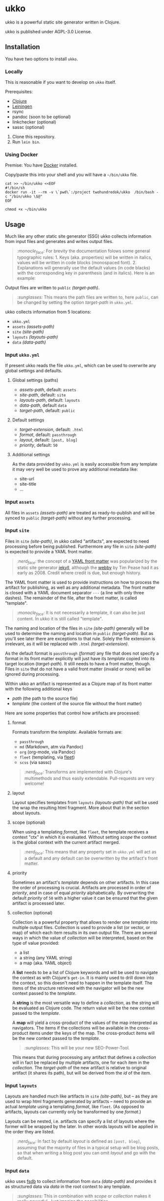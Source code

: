 * ukko
  :PROPERTIES:
  :CUSTOM_ID: ukko
  :END:

ukko is a powerful static site generator written in Clojure.

ukko is published under AGPL-3.0 License.

** Installation

You have two options to install =ukko=.

*** Locally

    This is reasonable if you want to develop on =ukko= itself.

    Prerequisites:

    - [[https://clojure.org/][Clojure]]
    - [[https://leiningen.org/][Leiningen]]
    - rsync
    - pandoc (soon to be optional)
    - linkchecker (optional)
    - sassc (optional)

    1. Clone this repository.
    2. Run =lein bin=.

*** Using Docker

    Premise: You have [[https://www.docker.com/][Docker]] installed.

    Copy/paste this into your shell and you will have a =~/bin/ukko= file.

#+begin_src shell
cat >> ~/bin/ukko <<EOF
#!/bin/sh
docker run -it --rm -v \`pwd\`:/project twohundredok/ukko  /bin/bash -c "/bin/ukko \$@"
EOF

chmod +x ~/bin/ukko
#+end_src

** Usage

Much like any other static site generator (SSG) ukko collects
information from input files and generates and writes output files.

#+begin_quote
/:monocle_face:/ For brevity the documentation folows some general
typographic rules: 1. Keys (aka. properties) will be written in
italics, values will be written in code blocks (monospaced font). 2.
Explanations will generally use the default values (in code blacks)
with the corresponding key in parenthesis (and in italics). Here is an
example:
#+end_quote

Output files are written to =public= /(target-path)/.

#+begin_quote
/:sunglasses:/ This means the path files are written to, here
=public=, can be changed by setting the option /target-path/ in
=ukko.yml=.
#+end_quote

ukko collects information from 5 locations:

- =ukko.yml=
- =assets= /(assets-path)/
- =site= /(site-path)/
- =layouts= /(layouts-path)/
- =data= /(data-path)/

*** Input =ukko.yml=

If present ukko reads the file =ukko.yml=, which can be used to
overwrite any global settings and defaults.

**** Global settings (paths)

  - /assets-path/, default: =assets=
  - /site-path/, default: =site=
  - /layouts-path/, default: =layouts=
  - /data-path/, default =data=
  - /target-path/, default: =public=

**** Default settings

  - /target-extension/, default: =.html=
  - /format/, default: =passthrough=
  - /layout/, default: =[post, blog]=
  - /priority/, default: =50=

**** Additional settings

As the data provided by =ukko.yml= is easily accessible from any
template it may very well be used to prove any additional metadata
like:

  - site-url
  - site-title
  - ...

*** Input =assets=

All files in =assets= /(assets-path)/ are treated as ready-to-publish
and will be synced to =public= /(target-path)/ without any further
processing.

*** Input =site=

Files in =site= /(site-path)/, in ukko called "artifacts", are expected
to need processing before being published. Furthermore any file in
=site= /(site-path)/ is expected to provide a YAML front matter.

#+begin_quote
/:nerd_face:/ the concept of a [[https://jekyllrb.com/docs/front-matter/][YAML front matter]] was popularized by
the static site generator [[https://github.com/jekyll/jekyll][jekyll]], although the [[https://github.com/TwP/webby][webby]] by Tim Pease had
it as early as 2008. Credit where credit is due, but enough history.
#+end_quote

The YAML front matter is used to provide instructions on how to
process the artifact for publishing, as well as any additional
metadata. The front matter is closed with a YAML document separator
=---= (a line with only three dashes). The remainder of the file, after the
front matter, is called "template".

#+begin_quote
/:monocle_face:/ It is not necessarily a template, it can also be just
content. In ukko it is still called "template".
#+end_quote

The naming and location of the files in =site= /(site-path)/ generally
will be used to determine the naming and location in =public=
/(target-path)/. But as you'll see later there are exceptions to that
rule. Solely the file extension is irrelevant, as it will be replaced
with =.html= /(target-extension)/.

As the default format is =passthrough= /(format)/ any file that does
not specify a format in its front matter explicitly will just have its
/template/ copied into its target location (/target-path/). It still
needs to have a front matter, though. Files in =site= that do not have
a valid front matter (invalid or none) will be ignored during
processing.

Within ukko an artifact is represented as a Clojure map of its
front matter with the following additional keys

 - /path/ (the path to the source file)
 - /template/ (the content of the source file without the front matter)

Here are some properties that control how artifacts are processed:

**** format

Formats transform the /template/. Available formats are:

  - =passthrough=
  - =md= (Markdown, atm via Pandoc)
  - =org= (org-mode, via Pandoc)
  - =fleet= (templating, via [[https://github.com/Flamefork/fleet][fleet]])
  - =scss= (via sassc)

#+begin_quote
/:nerd_face:/ Transforms are implemented with Clojure's multimethods and
thus easily extendable. Pull-requests are very welcome!
#+end_quote

**** layout

Layout specifies templates from =layouts= /(layouts-path)/ that will
be used the wrap the resulting html fragment. More about that in the
section about layouts.

**** scope (optional)

When using a templating /format/, like =fleet=, the template receives
a context "ctx" in which it is evaluated. Without setting /scope/ the
context is the global context with the current artifact merged.

#+begin_quote
/:nerd_face:/ This means that any property set in =ukko.yml= will act as
a default and any default can be overwritten by the artifact's
front matter.
#+end_quote

**** priority

Sometimes an artifact's /template/ depends on other artifacts. In this
case the order of processing is crucial. Artifacts are processed in
order of /priority/, and in case of equal /priority/ alphabetically. By
overwriting the default /priority/ of =50= with a higher value it can be
ensured that the given artifact is processed later.

**** collection (optional)

Collection is a powerful property that allows to render one /template/
into multiple output files. Collection is used to provide a list (or
vector, or map) of which each item results in its own output file.
There are several ways in which the value of /collection/ will be
interpreted, based on the type of value provided:

 - a list
 - a string (any YAML string)
 - a map (aka. YAML object)

A *list* needs to be a list of Clojure keywords and will be used to
navigate the context as with Clojure's =get-in=. It is mainly used to
drill down into the context, so this doesn't need to happen in the
template itself. The items of the structure retrieved with the
navigator will be the new context passed to the /template/.

A *string* is the most versatile way to define a /collection/, as the
string will be evaluated as Clojure code. The return value will be the
new context passed to the /template/.

A *map* will yield a cross-product of the values of the map
interpreted as navigators. The items if the collections will be
available in the cross-product items under the keys of the map. The
cross-product items will be the new context passed to the
/template/.

#+begin_quote
/:sunglasses:/ This will be your new SEO-Power-Tool.
#+end_quote

This means that during processing any artifact that defines a
/collection/ will in fact be replaced by multiple artifacts, one for
each item in the /collection/. The /target-path/ of the new artifact
is relative to original artifact (it shares its path), but will be
derived from the /id/ of the item.

*** Input =layouts=

Layouts are handled much like artifacts in =site= /(site-path)/, but
-- as they are used to wrap html fragments generated by artifacts --
need to provide an actual /template/ using a templating /format/, like
=fleet=. (As opposed to artifacts, layouts can currently only be
transformed by one /format/.)

Layouts can be nested, i.e. artifacts can specify a list of layouts
where the former will be wrapped by the later. In other words layouts
will be applied in the order they are listed.

#+begin_quote
/:nerd_face:/ In fact by default /layout/ is defined as =[post, blog]=,
assuming that the majority of files in a typical setup will be blog
posts, so that when writing a blog post you can omit /layout/ and go
with the default.
#+end_quote

*** Input =data=

ukko uses [[https://github.com/200ok-ch/fsdb][fsdb]] to collect information from =data= /(data-path)/ and
provides it as structured data via /data/ in the root context to any
template.

#+begin_quote
/:sunglasses:/ This in combination with /scope/ or /collection/ makes it
really powerful. Just imagine the possibilities.
#+end_quote

** Options
   :PROPERTIES:
   :CUSTOM_ID: options
   :END:

ukko without any argument will generate the site, write it to =public=
(target-path) and quit. Additional features can be turned on by
passing arguments:

#+begin_example
  -c, --continuous  Regenerate site on file change
  -l, --linkcheck  After generating the site check links
  -p, --port PORT  Port for http server, default: 8080
  -q, --quiet      Suppress output (not yet implemented)
  -s, --server     Run a http server
  -v, --verbose    Verbose output (not yet implemented)
#+end_example

** Examples
   :PROPERTIES:
   :CUSTOM_ID: examples
   :END:

#+begin_quote
/:sob:/ An example project would be nice, but sadly there is none atm.
#+end_quote

Here is an initial directory structure to run ukko against.

#+begin_example
.
├── assets
├── data
├── layouts
├── public (will be created by ukko)
├── site
└── ukko.yml (optional)
#+end_example
